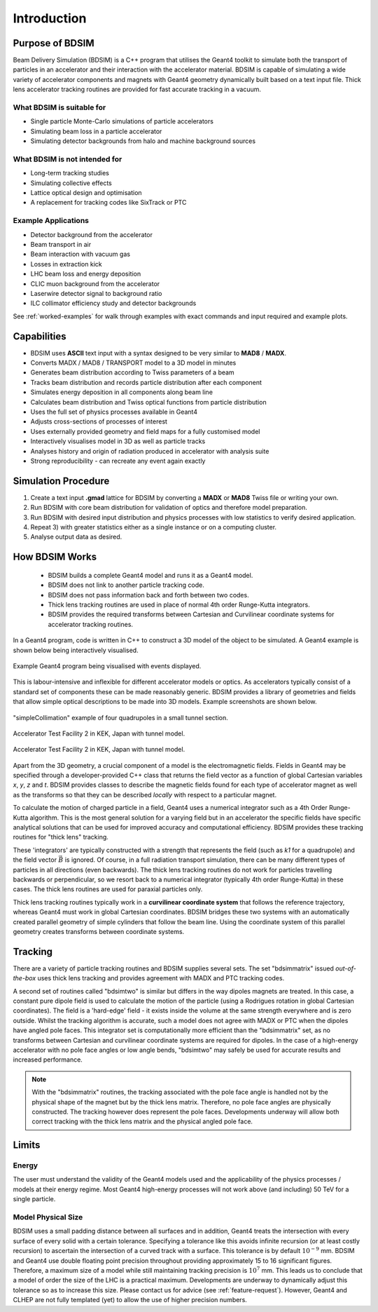 ************
Introduction
************


Purpose of BDSIM
================

Beam Delivery Simulation (BDSIM) is a C++ program that utilises the Geant4
toolkit to simulate both the transport of particles in an accelerator and
their interaction with the accelerator material. BDSIM is capable of
simulating a wide variety of accelerator components and magnets with Geant4
geometry dynamically built based on a text input file. Thick lens accelerator
tracking routines are provided for fast accurate tracking in a vacuum.

What BDSIM is suitable for
--------------------------

* Single particle Monte-Carlo simulations of particle accelerators
* Simulating beam loss in a particle accelerator
* Simulating detector backgrounds from halo and machine background sources

What BDSIM is not intended for
------------------------------

* Long-term tracking studies
* Simulating collective effects
* Lattice optical design and optimisation
* A replacement for tracking codes like SixTrack or PTC

Example Applications
--------------------

* Detector background from the accelerator
* Beam transport in air
* Beam interaction with vacuum gas
* Losses in extraction kick
* LHC beam loss and energy deposition
* CLIC muon background from the accelerator
* Laserwire detector signal to background ratio
* ILC collimator efficiency study and detector backgrounds

See :ref:`worked-examples` for walk through examples with exact commands and input
required and example plots.

Capabilities
============

* BDSIM uses **ASCII** text input with a syntax designed to be very similar to
  **MAD8** / **MADX**.
* Converts MADX / MAD8 / TRANSPORT model to a 3D model in minutes
* Generates beam distribution according to Twiss parameters of a beam
* Tracks beam distribution and records particle distribution after each component
* Simulates energy deposition in all components along beam line
* Calculates beam distribution and Twiss optical functions from particle distribution
* Uses the full set of physics processes available in Geant4
* Adjusts cross-sections of processes of interest
* Uses externally provided geometry and field maps for a fully customised model
* Interactively visualises model in 3D as well as particle tracks
* Analyses history and origin of radiation produced in accelerator with analysis suite
* Strong reproducibility - can recreate any event again exactly


Simulation Procedure
====================

1) Create a text input **.gmad** lattice for BDSIM by converting a **MADX** or **MAD8** Twiss file or writing your own.
2) Run BDSIM with core beam distribution for validation of optics and therefore model preparation.
3) Run BDSIM with desired input distribution and physics processes with low statistics to verify desired application.
4) Repeat 3) with greater statistics either as a single instance or on a computing cluster.
5) Analyse output data as desired.

How BDSIM Works
===============

 * BDSIM builds a complete Geant4 model and runs it as a Geant4 model.
 * BDSIM does not link to another particle tracking code.
 * BDSIM does not pass information back and forth between two codes.
 * Thick lens tracking routines are used in place of normal 4th order Runge-Kutta integrators.
 * BDSIM provides the required transforms between Cartesian and Curvilinear coordinate systems for accelerator tracking routines.

In a Geant4 program, code is written in C++ to construct a 3D model of the object
to be simulated. A Geant4 example is shown below being interactively visualised.


.. figure:: figures/geant4_application.png
	    :width: 90%
	    :align: center

	    Example Geant4 program being visualised with events displayed.

This is labour-intensive and inflexible for different accelerator models or optics. As
accelerators typically consist of a standard set of components these can be made
reasonably generic. BDSIM provides a library of geometries and fields that allow
simple optical descriptions to be made into 3D models. Example screenshots are shown
below.

.. figure:: figures/example-simpleCollimation.png
	    :width: 90%
	    :align: center

	    "simpleCollimation" example of four quadrupoles in a small tunnel section.

.. figure:: figures/example-atf2.png
	    :width: 90%
	    :align: center

	    Accelerator Test Facility 2 in KEK, Japan with tunnel model.

.. figure:: figures/example-atf2-2.png
	    :width: 90%
	    :align: center

	    Accelerator Test Facility 2 in KEK, Japan with tunnel model.


Apart from the 3D geometry, a crucial component of a model is the electromagnetic
fields. Fields in Geant4 may be specified through a developer-provided C++ class that returns
the field vector as a function of global Cartesian variables `x`, `y`, `z` and `t`. BDSIM provides
classes to describe the magnetic fields found for each type of accelerator magnet as well
as the transforms so that they can be described *locally* with respect to a particular magnet.

To calculate the motion of charged particle in a field, Geant4 uses a numerical integrator
such as a 4th Order Runge-Kutta algorithm. This is the most general solution for a varying
field but in an accelerator the specific fields have specific analytical solutions that
can be used for improved accuracy and computational efficiency. BDSIM provides these tracking
routines for "thick lens" tracking.

These 'integrators' are typically constructed with a strength that represents the field
(such as `k1` for a quadrupole) and the field vector :math:`\vec{B}` is ignored. Of course,
in a full radiation transport simulation, there can be many different types of particles
in all directions (even backwards). The thick lens tracking routines do not work for
particles travelling backwards or perpendicular, so we resort back to a numerical
integrator (typically 4th order Runge-Kutta) in these cases. The thick lens routines
are used for paraxial particles only.

Thick lens tracking routines typically work in a **curvilinear coordinate system**
that follows the reference trajectory, whereas Geant4 must work in global Cartesian
coordinates. BDSIM bridges these two systems with an automatically created parallel
geometry of simple cylinders that follow the beam line. Using the coordinate system
of this parallel geometry creates transforms between coordinate systems.


.. _tracking-introduction:

Tracking
========

There are a variety of particle tracking routines and BDSIM supplies several sets.
The set "bdsimmatrix" issued *out-of-the-box* uses thick lens tracking and provides
agreement with MADX and PTC tracking codes.

A second set of routines called "bdsimtwo" is similar but differs in the way dipoles magnets
are treated. In this case, a constant pure dipole field is used to calculate the motion
of the particle (using a Rodrigues rotation in global Cartesian coordinates). The field
is a 'hard-edge' field - it exists inside the volume at the same strength everywhere and is
zero outside. Whilst the tracking algorithm is accurate, such a model does not agree with
MADX or PTC when the dipoles have angled pole faces. This integrator set is computationally
more efficient than the "bdsimmatrix" set, as no transforms between Cartesian and curvilinear
coordinate systems are required for dipoles. In the case of a high-energy accelerator with
no pole face angles or low angle bends, "bdsimtwo" may safely be used for accurate results
and increased performance.

.. note:: With the "bdsimmatrix" routines, the tracking associated with the pole face angle is
	  handled not by the physical shape of the magnet but by the thick lens matrix. Therefore,
	  no pole face angles are physically constructed. The tracking however does represent the
	  pole faces. Developments underway will allow both correct tracking with the thick lens
	  matrix and the physical angled pole face.


Limits
======

Energy
------

The user must understand the validity of the Geant4 models used and the applicability of the
physics processes / models at their energy regime. Most Geant4 high-energy processes will not
work above (and including) 50 TeV for a single particle.

Model Physical Size
-------------------

BDSIM uses a small padding distance between all surfaces and in addition, Geant4 treats the
intersection with every surface of every solid with a certain tolerance. Specifying a tolerance
like this avoids infinite recursion (or at least costly recursion) to ascertain the intersection
of a curved track with a surface. This tolerance is by default :math:`10^{-9}` mm. BDSIM and Geant4
use double floating point precision throughout providing approximately 15 to 16 significant figures.
Therefore, a maximum size of a model while still maintaining tracking precision is :math:`10^7` mm.
This leads us to conclude that a model of order the size of the LHC is a practical maximum.
Developments are underway to dynamically adjust this tolerance so as to increase this size. Please
contact us for advice (see :ref:`feature-request`). However, Geant4 and CLHEP are not fully templated
(yet) to allow the use of higher precision numbers.

